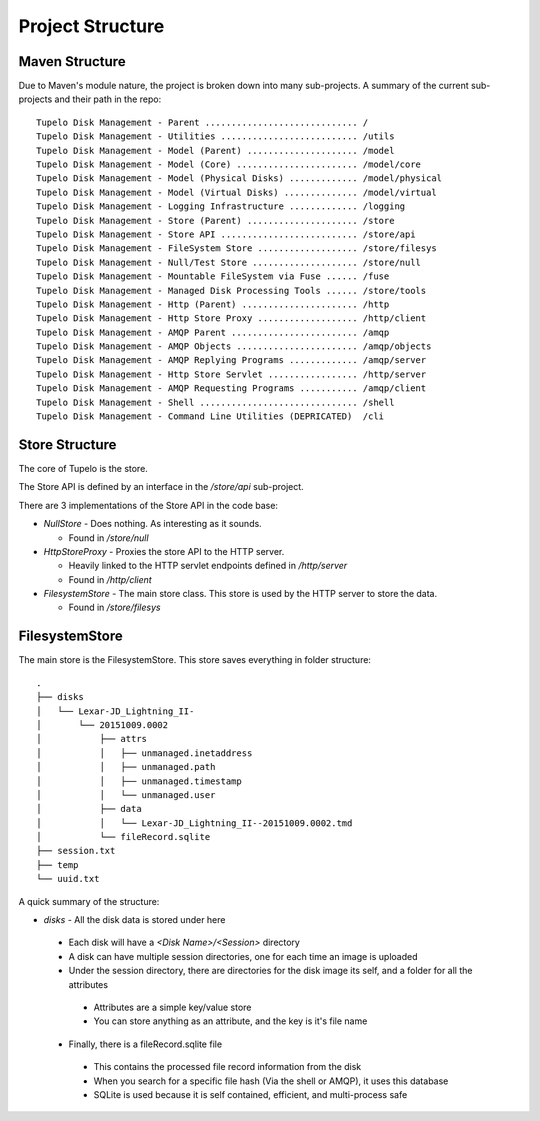 =============================
Project Structure
=============================

*********************
Maven Structure
*********************

Due to Maven's module nature, the project is broken down into
many sub-projects.
A summary of the current sub-projects and their path in the repo::

 Tupelo Disk Management - Parent ............................. /
 Tupelo Disk Management - Utilities .......................... /utils
 Tupelo Disk Management - Model (Parent) ..................... /model
 Tupelo Disk Management - Model (Core) ....................... /model/core
 Tupelo Disk Management - Model (Physical Disks) ............. /model/physical
 Tupelo Disk Management - Model (Virtual Disks) .............. /model/virtual
 Tupelo Disk Management - Logging Infrastructure ............. /logging
 Tupelo Disk Management - Store (Parent) ..................... /store
 Tupelo Disk Management - Store API .......................... /store/api
 Tupelo Disk Management - FileSystem Store ................... /store/filesys
 Tupelo Disk Management - Null/Test Store .................... /store/null
 Tupelo Disk Management - Mountable FileSystem via Fuse ...... /fuse
 Tupelo Disk Management - Managed Disk Processing Tools ...... /store/tools
 Tupelo Disk Management - Http (Parent) ...................... /http
 Tupelo Disk Management - Http Store Proxy ................... /http/client
 Tupelo Disk Management - AMQP Parent ........................ /amqp
 Tupelo Disk Management - AMQP Objects ....................... /amqp/objects
 Tupelo Disk Management - AMQP Replying Programs ............. /amqp/server
 Tupelo Disk Management - Http Store Servlet ................. /http/server
 Tupelo Disk Management - AMQP Requesting Programs ........... /amqp/client
 Tupelo Disk Management - Shell .............................. /shell
 Tupelo Disk Management - Command Line Utilities (DEPRICATED)  /cli

****************
Store Structure
****************

The core of Tupelo is the store.

The Store API is defined by an interface in the `/store/api` sub-project.

There are 3 implementations of the Store API in the code base:

* `NullStore` - Does nothing. As interesting as it sounds.

  * Found in `/store/null`

* `HttpStoreProxy` - Proxies the store API to the HTTP server.

  * Heavily linked to the HTTP servlet endpoints defined in `/http/server`
  * Found in `/http/client`

* `FilesystemStore` - The main store class. This store is used by the HTTP server to store the data.

  * Found in `/store/filesys`

****************
FilesystemStore
****************

The main store is the FilesystemStore.
This store saves everything in folder structure::

 .
 ├── disks
 │   └── Lexar-JD_Lightning_II-
 │       └── 20151009.0002
 │           ├── attrs
 │           │   ├── unmanaged.inetaddress
 │           │   ├── unmanaged.path
 │           │   ├── unmanaged.timestamp
 │           │   └── unmanaged.user
 │           ├── data
 │           │   └── Lexar-JD_Lightning_II--20151009.0002.tmd
 │           └── fileRecord.sqlite
 ├── session.txt
 ├── temp
 └── uuid.txt

A quick summary of the structure:

* `disks` - All the disk data is stored under here

 * Each disk will have a `<Disk Name>/<Session>` directory
 * A disk can have multiple session directories, one for each time an image is uploaded
 * Under the session directory, there are directories for the disk image its self, and a folder for all the attributes

  * Attributes are a simple key/value store
  * You can store anything as an attribute, and the key is it's file name

 * Finally, there is a fileRecord.sqlite file

  * This contains the processed file record information from the disk
  * When you search for a specific file hash (Via the shell or AMQP), it uses this database
  * SQLite is used because it is self contained, efficient, and multi-process safe

